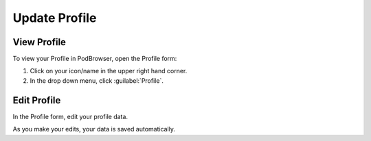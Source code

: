 ==============
Update Profile
==============

View Profile
============

To view your Profile in PodBrowser, open the Profile form:

#. Click on your icon/name in the upper right hand corner.

#. In the drop down menu, click :guilabel:`Profile`.

.. image:: /images/podbrowser-profile.png
   :alt: PodBrowser Profile
   :width: 600px

Edit Profile
============

In the Profile form, edit your profile data. 

As you make your edits, your data is saved automatically.
